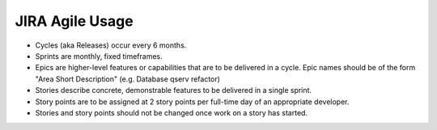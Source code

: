################
JIRA Agile Usage
################

- Cycles (aka Releases) occur every 6 months.

- Sprints are monthly, fixed timeframes.

- Epics are higher-level features or capabilities that are to be delivered in a
  cycle.  Epic names should be of the form "Area Short Description" (e.g.
  Database qserv refactor)

- Stories describe concrete, demonstrable features to be delivered in a single
  sprint.

- Story points are to be assigned at 2 story points per full-time day of an
  appropriate developer.

- Stories and story points should not be changed once work on a story has
  started.
